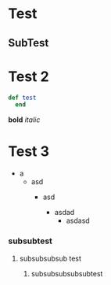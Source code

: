 * Test
** SubTest

* Test 2

#+begin_src ruby
	def test
      end
 #+end_src

 *bold* /italic/ 

*  Test 3
- a
  - asd
    - asd

     - asdad
      - asdasd


*** subsubtest
***** subsubsubsub test
****** subsubsubsubsubtest
